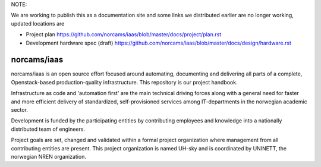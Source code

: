NOTE:

We are working to publish this as a documentation site and some links we
distributed earlier are no longer working, updated locations are

- Project plan
  https://github.com/norcams/iaas/blob/master/docs/project/plan.rst

- Development hardware spec (draft)
  https://github.com/norcams/iaas/blob/master/docs/design/hardware.rst

norcams/iaas
============

norcams/iaas is an open source effort focused around automating, documenting
and delivering all parts of a complete, Openstack-based production-quality
infrastructure. This repository is our project handbook.

Infrastructure as code and 'automation first' are the main technical driving
forces along with a general need for faster and more efficient delivery
of standardized, self-provisioned services among IT-departments in the
norwegian academic sector.

Development is funded by the participating entities by contributing
employees and knowledge into a nationally distributed team of engineers.

Project goals are set, changed and validated within a formal project organization
where management from all contributing entities are present. This project
organization is named UH-sky and is coordinated by UNINETT, the norwegian
NREN organization.

